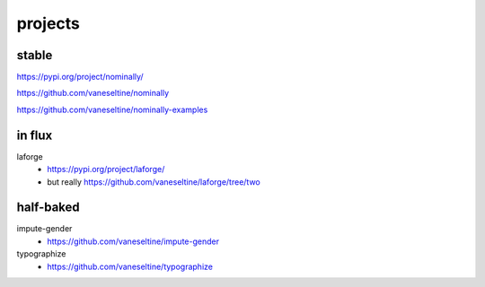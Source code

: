 projects
=========

stable
--------------------------

https://pypi.org/project/nominally/

https://github.com/vaneseltine/nominally

https://github.com/vaneseltine/nominally-examples

in flux
--------------------------

laforge
    - https://pypi.org/project/laforge/
    - but really https://github.com/vaneseltine/laforge/tree/two


half-baked
---------------------------

impute-gender
    - https://github.com/vaneseltine/impute-gender

typographize
    - https://github.com/vaneseltine/typographize
